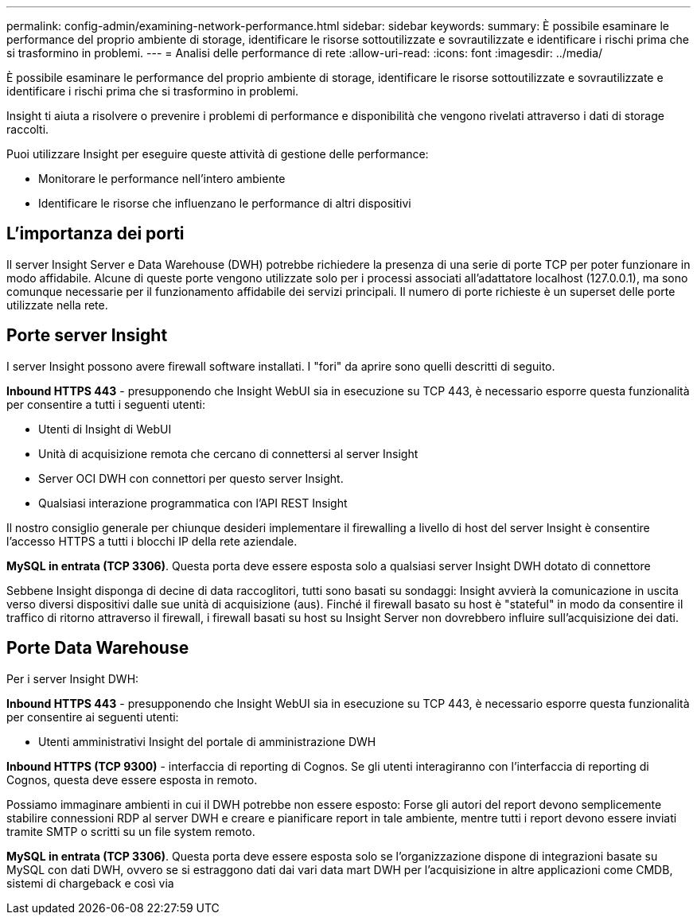 ---
permalink: config-admin/examining-network-performance.html 
sidebar: sidebar 
keywords:  
summary: È possibile esaminare le performance del proprio ambiente di storage, identificare le risorse sottoutilizzate e sovrautilizzate e identificare i rischi prima che si trasformino in problemi. 
---
= Analisi delle performance di rete
:allow-uri-read: 
:icons: font
:imagesdir: ../media/


[role="lead"]
È possibile esaminare le performance del proprio ambiente di storage, identificare le risorse sottoutilizzate e sovrautilizzate e identificare i rischi prima che si trasformino in problemi.

Insight ti aiuta a risolvere o prevenire i problemi di performance e disponibilità che vengono rivelati attraverso i dati di storage raccolti.

Puoi utilizzare Insight per eseguire queste attività di gestione delle performance:

* Monitorare le performance nell'intero ambiente
* Identificare le risorse che influenzano le performance di altri dispositivi




== L'importanza dei porti

Il server Insight Server e Data Warehouse (DWH) potrebbe richiedere la presenza di una serie di porte TCP per poter funzionare in modo affidabile. Alcune di queste porte vengono utilizzate solo per i processi associati all'adattatore localhost (127.0.0.1), ma sono comunque necessarie per il funzionamento affidabile dei servizi principali. Il numero di porte richieste è un superset delle porte utilizzate nella rete.



== Porte server Insight

I server Insight possono avere firewall software installati. I "fori" da aprire sono quelli descritti di seguito.

*Inbound HTTPS 443* - presupponendo che Insight WebUI sia in esecuzione su TCP 443, è necessario esporre questa funzionalità per consentire a tutti i seguenti utenti:

* Utenti di Insight di WebUI
* Unità di acquisizione remota che cercano di connettersi al server Insight
* Server OCI DWH con connettori per questo server Insight.
* Qualsiasi interazione programmatica con l'API REST Insight


Il nostro consiglio generale per chiunque desideri implementare il firewalling a livello di host del server Insight è consentire l'accesso HTTPS a tutti i blocchi IP della rete aziendale.

*MySQL in entrata (TCP 3306)*. Questa porta deve essere esposta solo a qualsiasi server Insight DWH dotato di connettore

Sebbene Insight disponga di decine di data raccoglitori, tutti sono basati su sondaggi: Insight avvierà la comunicazione in uscita verso diversi dispositivi dalle sue unità di acquisizione (aus). Finché il firewall basato su host è "stateful" in modo da consentire il traffico di ritorno attraverso il firewall, i firewall basati su host su Insight Server non dovrebbero influire sull'acquisizione dei dati.



== Porte Data Warehouse

Per i server Insight DWH:

*Inbound HTTPS 443* - presupponendo che Insight WebUI sia in esecuzione su TCP 443, è necessario esporre questa funzionalità per consentire ai seguenti utenti:

* Utenti amministrativi Insight del portale di amministrazione DWH


*Inbound HTTPS (TCP 9300)* - interfaccia di reporting di Cognos. Se gli utenti interagiranno con l'interfaccia di reporting di Cognos, questa deve essere esposta in remoto.

Possiamo immaginare ambienti in cui il DWH potrebbe non essere esposto: Forse gli autori del report devono semplicemente stabilire connessioni RDP al server DWH e creare e pianificare report in tale ambiente, mentre tutti i report devono essere inviati tramite SMTP o scritti su un file system remoto.

*MySQL in entrata (TCP 3306)*. Questa porta deve essere esposta solo se l'organizzazione dispone di integrazioni basate su MySQL con dati DWH, ovvero se si estraggono dati dai vari data mart DWH per l'acquisizione in altre applicazioni come CMDB, sistemi di chargeback e così via
